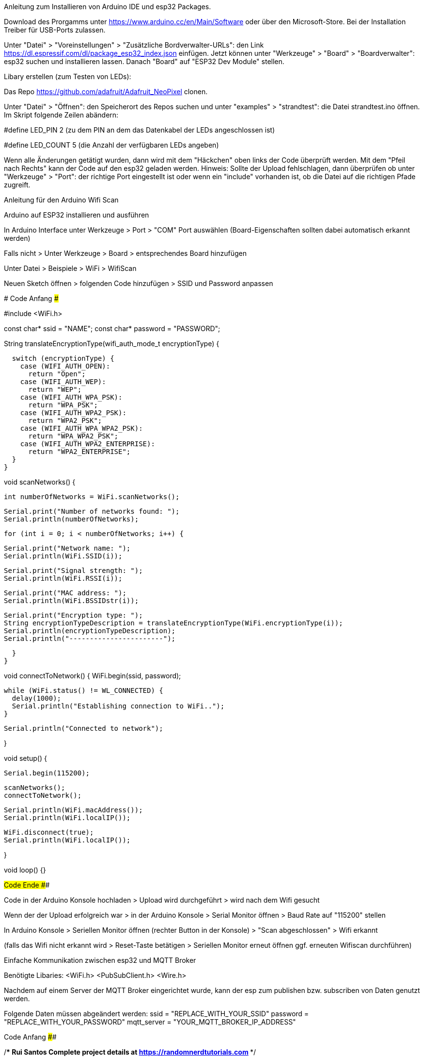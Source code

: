Anleitung zum Installieren von Arduino IDE und esp32 Packages.

Download des Prorgamms unter https://www.arduino.cc/en/Main/Software oder über den Microsoft-Store. Bei der Installation Treiber für USB-Ports zulassen.

Unter "Datei" > "Voreinstellungen" > "Zusätzliche Bordverwalter-URLs": den Link https://dl.espressif.com/dl/package_esp32_index.json einfügen. Jetzt können unter "Werkzeuge" > "Board" > "Boardverwalter": esp32 suchen und installieren lassen. Danach "Board" auf "ESP32 Dev Module" stellen.

Libary erstellen (zum Testen von LEDs):

Das Repo https://github.com/adafruit/Adafruit_NeoPixel clonen.

Unter "Datei" > "Öffnen": den Speicherort des Repos suchen und unter "examples" > "strandtest": die Datei strandtest.ino öffnen.
Im Skript folgende Zeilen abändern:

#define LED_PIN   2 (zu dem PIN an dem das Datenkabel der LEDs angeschlossen ist)

#define LED_COUNT 5 (die Anzahl der verfügbaren LEDs angeben)

Wenn alle Änderungen getätigt wurden, dann wird mit dem "Häckchen" oben links der Code überprüft werden.
Mit dem "Pfeil nach Rechts" kann der Code auf den esp32 geladen werden.
Hinweis: Sollte der Upload fehlschlagen, dann überprüfen ob unter "Werkzeuge" > "Port": der richtige Port eingestellt ist oder wenn ein "include" vorhanden ist, ob die Datei auf die richtigen Pfade zugreift.









Anleitung für den Arduino Wifi Scan


Arduino auf ESP32 installieren und ausführen

In Arduino Interface unter Werkzeuge > Port > "COM" Port auswählen (Board-Eigenschaften sollten dabei automatisch erkannt werden)

Falls nicht > Unter Werkzeuge > Board > entsprechendes Board hinzufügen

Unter Datei > Beispiele > WiFi > WifiScan

Neuen Sketch öffnen > folgenden Code hinzufügen > SSID und Password anpassen 


##################### Code Anfang #########################

#include <WiFi.h>
 
const char* ssid = "NAME";
const char* password =  "PASSWORD";
 
String translateEncryptionType(wifi_auth_mode_t encryptionType) {
 
  switch (encryptionType) {
    case (WIFI_AUTH_OPEN):
      return "Open";
    case (WIFI_AUTH_WEP):
      return "WEP";
    case (WIFI_AUTH_WPA_PSK):
      return "WPA_PSK";
    case (WIFI_AUTH_WPA2_PSK):
      return "WPA2_PSK";
    case (WIFI_AUTH_WPA_WPA2_PSK):
      return "WPA_WPA2_PSK";
    case (WIFI_AUTH_WPA2_ENTERPRISE):
      return "WPA2_ENTERPRISE";
  }
}
 
void scanNetworks() {
 
  int numberOfNetworks = WiFi.scanNetworks();
 
  Serial.print("Number of networks found: ");
  Serial.println(numberOfNetworks);
 
  for (int i = 0; i < numberOfNetworks; i++) {
 
    Serial.print("Network name: ");
    Serial.println(WiFi.SSID(i));
 
    Serial.print("Signal strength: ");
    Serial.println(WiFi.RSSI(i));
 
    Serial.print("MAC address: ");
    Serial.println(WiFi.BSSIDstr(i));
 
    Serial.print("Encryption type: ");
    String encryptionTypeDescription = translateEncryptionType(WiFi.encryptionType(i));
    Serial.println(encryptionTypeDescription);
    Serial.println("-----------------------");
 
  }
}
 
void connectToNetwork() {
  WiFi.begin(ssid, password);
 
  while (WiFi.status() != WL_CONNECTED) {
    delay(1000);
    Serial.println("Establishing connection to WiFi..");
  }
 
  Serial.println("Connected to network");
 
}
 
void setup() {
 
  Serial.begin(115200);
 
  scanNetworks();
  connectToNetwork();
 
  Serial.println(WiFi.macAddress());
  Serial.println(WiFi.localIP());
 
  WiFi.disconnect(true);
  Serial.println(WiFi.localIP());

}
 
void loop() {}

###################### Code Ende ##########################




Code in der Arduino Konsole hochladen > Upload wird durchgeführt > wird nach dem Wifi gesucht

Wenn der der Upload erfolgreich war > in der Arduino Konsole > Serial Monitor öffnen > Baud Rate auf "115200" stellen

In Arduino Konsole > Seriellen Monitor öffnen (rechter Button in der Konsole) > "Scan abgeschlossen" > Wifi erkannt

(falls das Wifi nicht erkannt wird > Reset-Taste betätigen > Seriellen Monitor erneut öffnen ggf. erneuten Wifiscan durchführen)











Einfache Kommunikation zwischen esp32 und MQTT Broker

Benötigte Libaries:
<WiFi.h>
<PubSubClient.h>
<Wire.h>



Nachdem auf einem Server der MQTT Broker eingerichtet wurde, kann der esp zum publishen bzw. subscriben von Daten genutzt werden.

Folgende Daten müssen abgeändert werden:
ssid = "REPLACE_WITH_YOUR_SSID"
password = "REPLACE_WITH_YOUR_PASSWORD"
mqtt_server = "YOUR_MQTT_BROKER_IP_ADDRESS"



#################### Code Anfang ########################

/*********
  Rui Santos
  Complete project details at https://randomnerdtutorials.com
*********/

#include <WiFi.h>
#include <PubSubClient.h>
#include <Wire.h>

// Replace the next variables with your SSID/Password combination
const char* ssid = "REPLACE_WITH_YOUR_SSID";
const char* password = "REPLACE_WITH_YOUR_PASSWORD";

// Add your MQTT Broker IP address, example:
//const char* mqtt_server = "192.168.1.144";
const char* mqtt_server = "YOUR_MQTT_BROKER_IP_ADDRESS";

WiFiClient espClient;
PubSubClient client(espClient);
long lastMsg = 0;
char msg[50];
int value = 0;

// LED Pin
const int ledPin = 4;

void setup() {
  setup_wifi();
  client.setServer(mqtt_server, 1883);
  client.setCallback(callback);

  pinMode(ledPin, OUTPUT);
}

void setup_wifi() {
  delay(10);
  // We start by connecting to a WiFi network
  Serial.println();
  Serial.print("Connecting to ");
  Serial.println(ssid);

  WiFi.begin(ssid, password);

  while (WiFi.status() != WL_CONNECTED) {
    delay(500);
    Serial.print(".");
  }

  Serial.println("");
  Serial.println("WiFi connected");
  Serial.println("IP address: ");
  Serial.println(WiFi.localIP());
}

void callback(char* topic, byte* message, unsigned int length) {
  Serial.print("Message arrived on topic: ");
  Serial.print(topic);
  Serial.print(". Message: ");
  String messageTemp;

  for (int i = 0; i < length; i++) {
    Serial.print((char)message[i]);
    messageTemp += (char)message[i];
  }
  Serial.println();

  // Feel free to add more if statements to control more GPIOs with MQTT

  // If a message is received on the topic esp32/output, you check if the message is either "on" or "off".
  // Changes the output state according to the message
  if (String(topic) == "esp32/output") {
    Serial.print("Changing output to ");
    if(messageTemp == "on"){
      Serial.println("on");
      digitalWrite(ledPin, HIGH);
    }
    else if(messageTemp == "off"){
      Serial.println("off");
      digitalWrite(ledPin, LOW);
    }
  }
}

void reconnect() {
  // Loop until we're reconnected
  while (!client.connected()) {
    Serial.print("Attempting MQTT connection...");
    // Attempt to connect
    if (client.connect("ESP8266Client")) {
      Serial.println("connected");
      // Subscribe
      client.subscribe("esp32/output");
    } else {
      Serial.print("failed, rc=");
      Serial.print(client.state());
      Serial.println(" try again in 5 seconds");
      // Wait 5 seconds before retrying
      delay(5000);
    }
  }
}
void loop() {
  if (!client.connected()) {
    reconnect();
  }
  client.loop();

  long now = millis();
  if (now - lastMsg > 5000) {
    lastMsg = now;

    // Temperature in Celsius
    temperature = bme.readTemperature();
    // Uncomment the next line to set temperature in Fahrenheit
    // (and comment the previous temperature line)
    //temperature = 1.8 * bme.readTemperature() + 32; // Temperature in Fahrenheit

    // Convert the value to a char array
    char tempString[8];
    dtostrf(temperature, 1, 2, tempString);
    Serial.print("Temperature: ");
    Serial.println(tempString);
    client.publish("esp32/temperature", tempString);
  }
}

##################### Code Ende #########################


Danach sollten von dem MQTT-Broker Daten empfangen und gesendet werden.





#Anleitung für Docker Installation auf dem Raspberry Pi

#Folge einfach der offiziellen Docker Installation:

https://docs.docker.com/install/linux/docker-ce/debian/

#Falls die Installation bei Schritt 4 fehlschlägt, prüfe bitte, dass die richtige Architektur ausgewählt ist.
#Falls es danach immernoch nicht funktioniert, führe folgenden Befehl aus, um Docker automatisch zu installieren:
curl -sSL https://get.docker.com | sh

#Überprüfen, on docker erfolgreich installiert wurde:
docker version
docker run hello-world





#Aufsetzen eines Docker Containers für den MQTT-Broker mit mosquitto

1. Erstellen eines mosquitto directory
mkdir /mosquitto
mkdir /mosquitto/config
mkdir /mosquitto/data
mkdir /mosquitto/log


2. Erstellen der mosquitto.conf file
cd /mosquitto/config
nano mosquitto.conf


3. Füge folgenden code in die config file ein
#Config file for mosquitto docker container
persistence true
persistence_location /mosquitto/data
log_dest file /mosquitto/log/mosquitto.log


4. Erstellen des Docker Containers:
docker run -itd \
--name="mosquitto" \
--restart always \
-p 1883:1883 \
-p 9001:9001 \
-v mosquitto.comf:/mosquitto/config/mosquitto.conf \
eclipse-mosquitto


5. Überprüfen, ob der Docker Container läuft
docker ps


6. IP-Adresse des MQTT-Brokers herausfinden
ip a
#Suche Eintrag docker0 -> kopiere IP-Adresse





Zum Installieren von Node-RED wird Node.js benötigt, dass mithilfe der Paketquellen von Ubuntu installiert werden kann.
# Installation des Paketes
$ sudo apt install nodejs

# Überprüfen der Version von node.js
$ node -v

Der einfachste Weg um node-red zu installieren ist den Paketmanager npm zu nutzen.
# Installation node-red mit npm
$ sudo npm install -g --unsafe-perm node-red

# node-red aufrufen
$ node-red
Nun kann der Editor unter http://localhost:1880/ aufgerufen werden.





Aufsetzen eines Docker Containers für das Node-RED Dashboard

1. Erstellen eines eigenen Directories für die Daten
mkdir /nodered/data

2. Erstellen des Containers
docker run -itd \
--name nodered \
--restart always \
-p 1880:1880 \
--link mosquitto:broker \
-v /nodered/data \
nodered/node-red-docker:rpi


#Hinweis:
#Falls der Node-Red Container auf einem Raspberry installiert werden soll, gibt es ein extra Image:
#Anstatt nodered/node-red-docker -> nodered/node-red-docker:rpi nehmen

3. Überprüfen, on der Docker Container läuft
docker ps


4. Dashboard aufrufen
http://<IP-Adresse>:1880/ui

